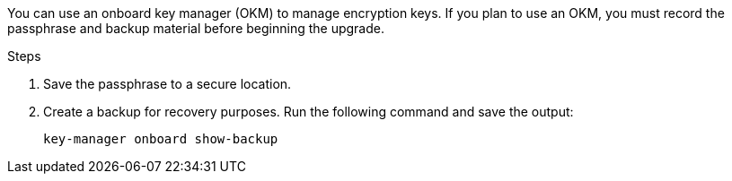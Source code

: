 You can use an onboard key manager (OKM) to manage encryption keys. If you plan to use an OKM, you must record the passphrase and backup material before beginning the upgrade.

.Steps

. Save the passphrase to a secure location.
. Create a backup for recovery purposes. Run the following command and save the output:
+
`key-manager onboard show-backup`
